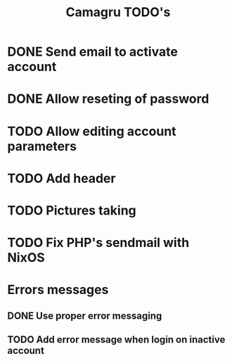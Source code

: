 #+TITLE: Camagru TODO's

* DONE Send email to activate account
CLOSED: [2018-01-29 lun. 10:47]
* DONE Allow reseting of password
CLOSED: [2018-01-30 mar. 18:34]
* TODO Allow editing account parameters  
* TODO Add header 
* TODO Pictures taking
* TODO Fix PHP's sendmail with NixOS
* Errors messages
** DONE Use proper error messaging
CLOSED: [2018-01-30 mar. 15:37]
** TODO Add error message when login on inactive account

